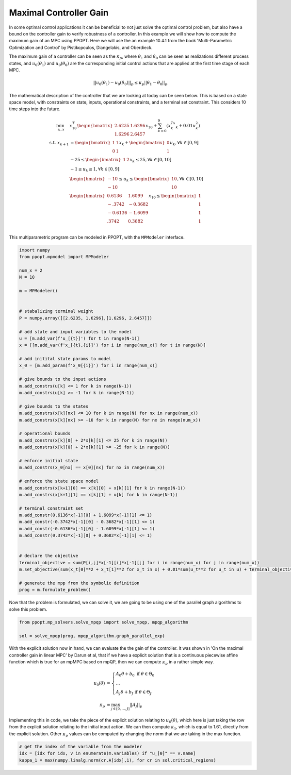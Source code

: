Maximal Controller Gain 
=======================

In some optimal control applications it can be beneficial to not just solve the optimal control problem, but also have a bound on the controller gain to verify robustness of a controller. In this example we will show how to compute the maximum gain of an MPC using PPOPT. Here we will use the an example 10.4.1 from the book 'Multi-Parametric Optimization and Control' by Pistikopoulos, Diangelakis, and Oberdieck.

The maximum gain of a controller can be seen as the :math:`\kappa_p`, where :math:`\theta_1` and :math:`\theta_0` can be seen as realizations different process states, and :math:`u_0(\theta_1)` and :math:`u_0(\theta_0)` are the corresponding initial control actions that are applied at the first time stage of each MPC.

.. math::
    || u_0(\theta_1) - u_0(\theta_0)||_p \leq \kappa_p ||\theta_1 - \theta_0||_p

The mathematical description of the controller that we are looking at today can be seen below. This is based on a state space model, with constraints on state, inputs, operational constraints, and a terminal set constraint. This considers 10 time steps into the future.

.. math::

    \begin{align}
        \min_{u, x} \quad & x_{10}^T\begin{bmatrix}2.6235 & 1.6296\\ 1.6296 & 2.6457\end{bmatrix}x_{10} + \sum_{k=0}^9\left(x_k^Tx_k + 0.01u_k^2\right)\\
        \text{s.t. }x_{k+1} &= \begin{bmatrix}1 & 1 \\ 0 & 1\end{bmatrix}x_k + \begin{bmatrix}0 \\ 1\end{bmatrix}u_k, \forall k \in [0,9]\\
        &-25\leq \begin{bmatrix}1 & 2 \end{bmatrix}x_k \leq 25, \forall k \in [0,10]\\
        &-1 \leq u_k \leq 1, \forall k \in [0,9]\\
        &\begin{bmatrix}
            -10 \\ -10
        \end{bmatrix} \leq u_k \leq \begin{bmatrix}
            10 \\ 10
        \end{bmatrix}, \forall k \in [0,10]\\
        &\begin{bmatrix}
            0.6136 & 1.6099\\
            -.3742 & -0.3682\\
            -0.6136 & -1.6099\\
            .3742 & 0.3682\\
        \end{bmatrix}x_{10} \leq \begin{bmatrix}
            1 \\ 1 \\ 1 \\ 1
        \end{bmatrix}
    \end{align}

This multiparametric program can be modeled in PPOPT, with the ``MPModeler`` interface.

.. code:: python

    import numpy
    from ppopt.mpmodel import MPModeler

    num_x = 2
    N = 10

    m = MPModeler()


    # stabalizing terminal weight
    P = numpy.array([[2.6235, 1.6296],[1.6296, 2.6457]])

    # add state and input variables to the model
    u = [m.add_var(f'u_[{t}]') for t in range(N-1)]
    x = [[m.add_var(f'x_[{t},{i}]') for i in range(num_x)] for t in range(N)]

    # add initital state params to model
    x_0 = [m.add_param(f'x_0[{i}]') for i in range(num_x)]

    # give bounds to the input actions
    m.add_constrs(u[k] <= 1 for k in range(N-1))
    m.add_constrs(u[k] >= -1 for k in range(N-1))

    # give bounds to the states
    m.add_constrs(x[k][nx] <= 10 for k in range(N) for nx in range(num_x))
    m.add_constrs(x[k][nx] >= -10 for k in range(N) for nx in range(num_x))

    # operational bounds
    m.add_constrs(x[k][0] + 2*x[k][1] <= 25 for k in range(N))
    m.add_constrs(x[k][0] + 2*x[k][1] >= -25 for k in range(N))

    # enforce initial state
    m.add_constrs(x_0[nx] == x[0][nx] for nx in range(num_x))

    # enforce the state space model
    m.add_constrs(x[k+1][0] == x[k][0] + x[k][1] for k in range(N-1))
    m.add_constrs(x[k+1][1] == x[k][1] + u[k] for k in range(N-1))

    # terminal constraint set
    m.add_constr(0.6136*x[-1][0] + 1.6099*x[-1][1] <= 1)
    m.add_constr(-0.3742*x[-1][0] - 0.3682*x[-1][1] <= 1)
    m.add_constr(-0.6136*x[-1][0] - 1.6099*x[-1][1] <= 1)
    m.add_constr(0.3742*x[-1][0] + 0.3682*x[-1][1] <= 1)


    # declare the objective
    terminal_objective = sum(P[i,j]*x[-1][i]*x[-1][j] for i in range(num_x) for j in range(num_x))
    m.set_objective(sum(x_t[0]**2 + x_t[1]**2 for x_t in x) + 0.01*sum(u_t**2 for u_t in u) + terminal_objective)

    # generate the mpp from the symbolic definition
    prog = m.formulate_problem()

Now that the problem is formulated, we can solve it, we are going to be using one of the parallel graph algorithms to solve this problem.

.. code:: python

    from ppopt.mp_solvers.solve_mpqp import solve_mpqp, mpqp_algorithm

    sol = solve_mpqp(prog, mpqp_algorithm.graph_parallel_exp)


With the explicit solution now in hand, we can evaluate the the gain of the controller. It was shown in 'On the maximal controller gain in linear MPC' by Darun et al, that if we have a explicit solution that is a continuous piecewise affine function which is true for an mpMPC based on mpQP, then we can compute :math:`\kappa_p` in a rather simple way.

.. math::

    \begin{align}
        u_0(\theta) &= \begin{cases}
            A_0\theta + b_0 \text{ if } \theta \in \Theta_0\\
            \dots\\\
            A_J\theta + b_J\text{ if } \theta \in \Theta_J
        \end{cases}\\
        \kappa_p &= \max_{j\in [0,\dots,J]}||A_j||_p
    \end{align}

Implementing this in code, we take the piece of the explicit solution relating to :math:`u_0(\theta)`, which here is just taking the row from the explicit solution relating to the initial input action. We can then compute :math:`\kappa_1`, which is equal to 1.61, directly from the explicit solution. Other :math:`\kappa_p` values can be computed by changing the norm that we are taking in the max function.

.. code:: python

    # get the index of the variable from the modeler
    idx = [idx for idx, v in enumerate(m.variables) if "u_[0]" == v.name]
    kappa_1 = max(numpy.linalg.norm(cr.A[idx],1), for cr in sol.critical_regions)

